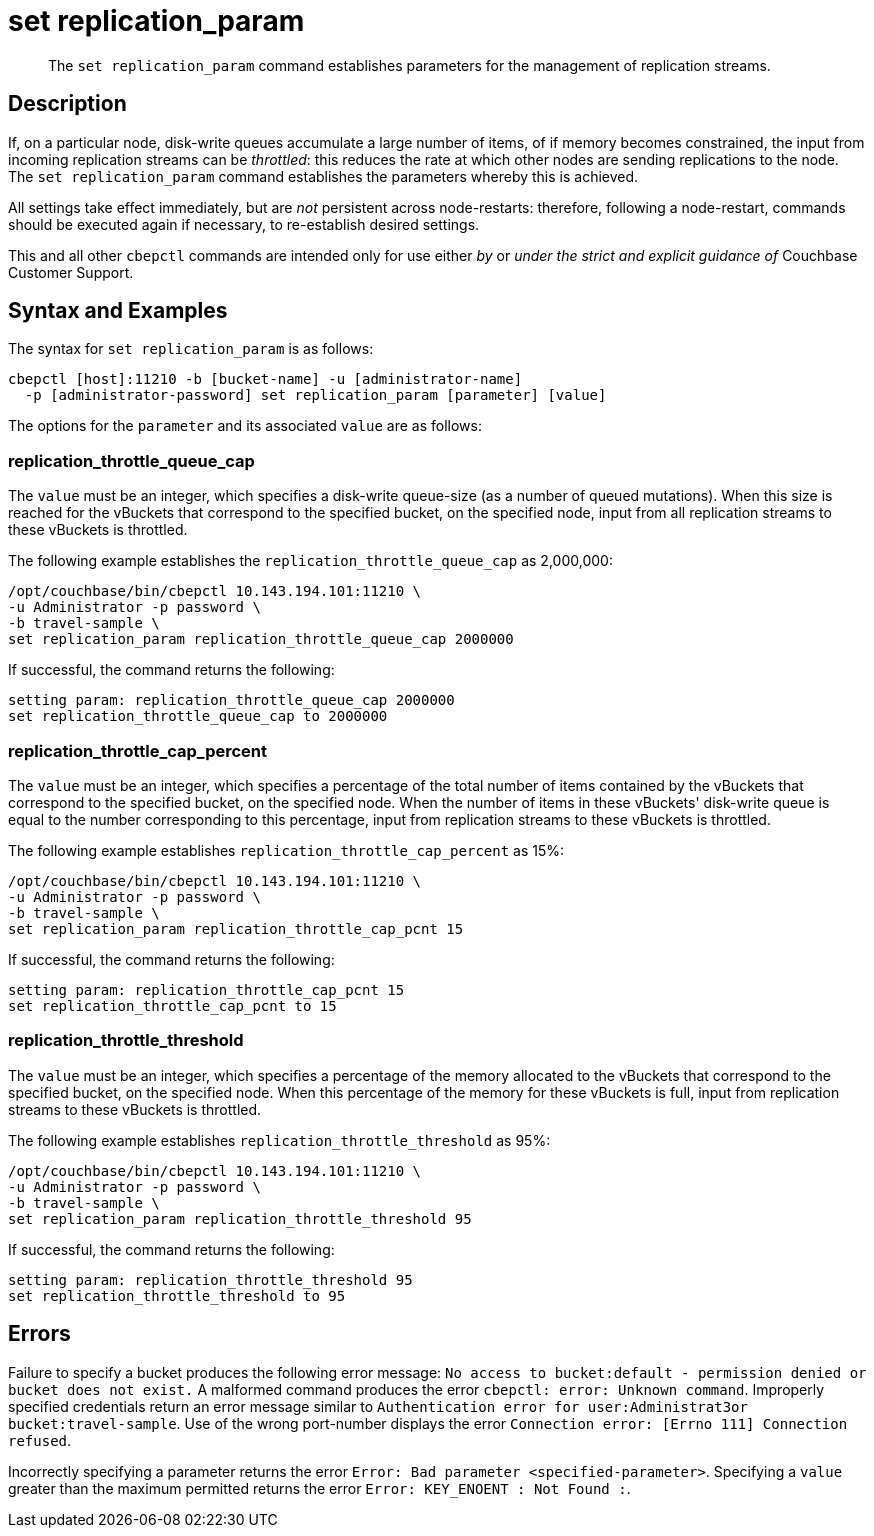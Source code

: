 = set replication_param
:page-topic-type: reference
:page-aliases: cli:set-tap_param

[abstract]
The `set replication_param` command establishes parameters for the management of replication streams.

== Description

If, on a particular node, disk-write queues accumulate a large number of items, of if memory becomes constrained, the input from incoming replication streams can be _throttled_: this reduces the rate at which other nodes are sending replications to the node.
The `set replication_param` command establishes the parameters whereby this is achieved.

All settings take effect immediately, but are _not_ persistent across node-restarts: therefore, following a node-restart, commands should be executed again if necessary, to re-establish desired settings.

This and all other `cbepctl` commands are intended only for use either _by_ or _under the strict and explicit guidance of_ Couchbase Customer Support.

== Syntax and Examples

The syntax for `set replication_param` is as follows:
----
cbepctl [host]:11210 -b [bucket-name] -u [administrator-name]
  -p [administrator-password] set replication_param [parameter] [value]
----

The options for the `parameter` and its associated `value` are as follows:

=== replication_throttle_queue_cap

The `value` must be an integer, which specifies a disk-write queue-size (as a number of queued mutations).
When this size is reached for the vBuckets that correspond to the specified bucket, on the specified node, input from all replication streams to these vBuckets is throttled.

The following example establishes the `replication_throttle_queue_cap` as 2,000,000:

----
/opt/couchbase/bin/cbepctl 10.143.194.101:11210 \
-u Administrator -p password \
-b travel-sample \
set replication_param replication_throttle_queue_cap 2000000
----

If successful, the command returns the following:

----
setting param: replication_throttle_queue_cap 2000000
set replication_throttle_queue_cap to 2000000
----

=== replication_throttle_cap_percent

The `value` must be an integer, which specifies a percentage of the total number of items contained by the vBuckets that correspond to the specified bucket, on the specified node.
When the number of items in these vBuckets' disk-write queue is equal to the number corresponding to this percentage, input from replication streams to these vBuckets is throttled.

The following example establishes `replication_throttle_cap_percent` as 15%:

----
/opt/couchbase/bin/cbepctl 10.143.194.101:11210 \
-u Administrator -p password \
-b travel-sample \
set replication_param replication_throttle_cap_pcnt 15
----

If successful, the command returns the following:

----
setting param: replication_throttle_cap_pcnt 15
set replication_throttle_cap_pcnt to 15
----

=== replication_throttle_threshold

The `value` must be an integer, which specifies a percentage of the memory allocated to the vBuckets that correspond to the specified bucket, on the specified node.
When this percentage of the memory for these vBuckets is full, input from replication streams to these vBuckets is throttled.

The following example establishes `replication_throttle_threshold` as 95%:

----
/opt/couchbase/bin/cbepctl 10.143.194.101:11210 \
-u Administrator -p password \
-b travel-sample \
set replication_param replication_throttle_threshold 95
----

If successful, the command returns the following:

----
setting param: replication_throttle_threshold 95
set replication_throttle_threshold to 95
----

== Errors

Failure to specify a bucket produces the following error message: `No access to bucket:default - permission denied or bucket does not exist.`
A malformed command produces the error `cbepctl: error: Unknown command`.
Improperly specified credentials return an error message similar to `Authentication error for user:Administrat3or bucket:travel-sample`.
Use of the wrong port-number displays the error `Connection error: [Errno 111] Connection refused`.

Incorrectly specifying a parameter returns the error `Error: Bad parameter <specified-parameter>`.
Specifying a `value` greater than the maximum permitted returns the error `Error: KEY_ENOENT : Not Found :`.
